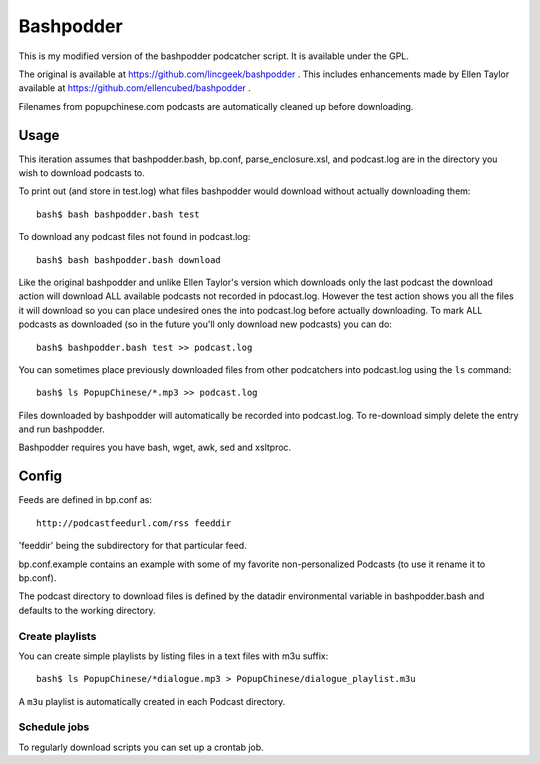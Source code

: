 ~~~~~~~~~~
Bashpodder
~~~~~~~~~~

This is my modified version of the bashpodder podcatcher script. It is available under the GPL.

The original is available at https://github.com/lincgeek/bashpodder .
This includes enhancements made by Ellen Taylor available at https://github.com/ellencubed/bashpodder .

Filenames from popupchinese.com podcasts are automatically cleaned up before downloading.

Usage
~~~~~

This iteration assumes that bashpodder.bash, bp.conf, parse_enclosure.xsl, and podcast.log are in the directory you wish to download podcasts to.

To print out (and store in test.log) what files bashpodder would download without actually downloading them::
  
  bash$ bash bashpodder.bash test

To download any podcast files not found in podcast.log::
  
  bash$ bash bashpodder.bash download

Like the original bashpodder and unlike Ellen Taylor's version which downloads only the last podcast 
the download action will download ALL available podcasts not recorded in pdocast.log.
However the test action shows you all the files it will download so you can place undesired ones the into podcast.log 
before actually downloading.  To mark ALL podcasts as downloaded (so in the future you'll only download new podcasts) 
you can do::

    bash$ bashpodder.bash test >> podcast.log

You can sometimes place previously downloaded files from other podcatchers into podcast.log using the ``ls`` command::

    bash$ ls PopupChinese/*.mp3 >> podcast.log

Files downloaded by bashpodder will automatically be recorded into podcast.log.  
To re-download simply delete the entry and run bashpodder.

Bashpodder requires you have bash, wget, awk, sed and xsltproc.

Config
~~~~~~

Feeds are defined in bp.conf as::

  http://podcastfeedurl.com/rss feeddir

'feeddir' being the subdirectory for that particular feed. 

bp.conf.example contains an example with some of my favorite non-personalized Podcasts (to use it rename it to bp.conf).

The podcast directory to download files is defined by the datadir environmental variable in bashpodder.bash and defaults to the working directory.

Create playlists
----------------
You can create simple playlists by listing files in a text files with m3u suffix::

    bash$ ls PopupChinese/*dialogue.mp3 > PopupChinese/dialogue_playlist.m3u

A ``m3u`` playlist is automatically created in each Podcast directory.

Schedule jobs
-------------

To regularly download scripts you can set up a crontab job.
